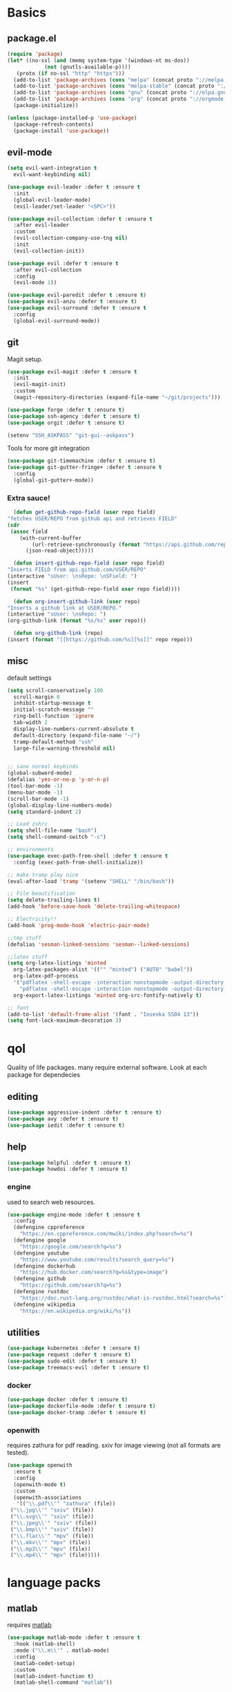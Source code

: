 * Basics
** package.el
   #+BEGIN_SRC emacs-lisp :tangle yes
   (require 'package)
   (let* ((no-ssl (and (memq system-type '(windows-nt ms-dos))
		       (not (gnutls-available-p))))
	  (proto (if no-ssl "http" "https")))
     (add-to-list 'package-archives (cons "melpa" (concat proto "://melpa.org/packages/")) t)
     (add-to-list 'package-archives (cons "melpa-stable" (concat proto "://stable.melpa.org/packages/")) t)
     (add-to-list 'package-archives (cons "gnu" (concat proto "://elpa.gnu.org/packages/")) t)
     (add-to-list 'package-archives (cons "org" (concat proto "://orgmode.org/elpa/")) t)
     (package-initialize))

   (unless (package-installed-p 'use-package)
     (package-refresh-contents)
     (package-install 'use-package))
   #+END_SRC
** evil-mode
   #+BEGIN_SRC emacs-lisp :tangle yes
   (setq evil-want-integration t
	 evil-want-keybinding nil)

   (use-package evil-leader :defer t :ensure t
     :init
     (global-evil-leader-mode)
     (evil-leader/set-leader "<SPC>"))

   (use-package evil-collection :defer t :ensure t
     :after evil-leader
     :custom
     (evil-collection-company-use-tng nil)
     :init
     (evil-collection-init))

   (use-package evil :defer t :ensure t
     :after evil-collection
     :config
     (evil-mode 1))

   (use-package evil-paredit :defer t :ensure t)
   (use-package evil-anzu :defer t :ensure t)
   (use-package evil-surround :defer t :ensure t
     :config
     (global-evil-surround-mode))
   #+END_SRC
** git
   Magit setup.
    #+BEGIN_SRC emacs-lisp :tangle yes
    (use-package evil-magit :defer t :ensure t
      :init
      (evil-magit-init)
      :custom
      (magit-repository-directories (expand-file-name "~/git/projects")))

    (use-package forge :defer t :ensure t)
    (use-package ssh-agency :defer t :ensure t)
    (use-package orgit :defer t :ensure t)

    (setenv "SSH_ASKPASS" "git-gui--askpass")
    #+END_SRC

    Tools for more git integration
    #+BEGIN_SRC emacs-lisp :tangle yes
    (use-package git-timemachine :defer t :ensure t)
    (use-package git-gutter-fringe+ :defer t :ensure t
      :config
      (global-git-gutter+-mode))
    #+END_SRC
***  Extra sauce!
    #+BEGIN_SRC emacs-lisp :tangle yes
      (defun get-github-repo-field (user repo field)
	"fetches USER/REPO from github api and retrieves FIELD"
	(cdr
	 (assoc field
		(with-current-buffer
		    (url-retrieve-synchronously (format "https://api.github.com/repos/%s/%s" user repo))
		  (json-read-object)))))

      (defun insert-github-repo-field (user repo field)
	"Inserts FIELD from api.github.com/USER/REPO"
	(interactive "sUser: \nsRepo: \nSField: ")
	(insert
	 (format "%s" (get-github-repo-field user repo field))))

      (defun org-insert-github-link (user repo)
	"Inserts a github link at USER/REPO."
	(interactive "sUser: \nsRepo: ")
	(org-github-link (format "%s/%s" user repo)))

      (defun org-github-link (repo)
	(insert (format "[[https://github.com/%s][%s]]" repo repo)))
    #+END_SRC
** misc
   default settings
   #+BEGIN_SRC emacs-lisp :tangle yes
   (setq scroll-conservatively 100
	 scroll-margin 0
	 inhibit-startup-message t
	 initial-scratch-message ""
	 ring-bell-function 'ignore
	 tab-width 2
	 display-line-numbers-current-absolute t
	 default-directory (expand-file-name "~/")
	 tramp-default-method "ssh"
	 large-file-warning-threshold nil)


   ;; sane normal keybinds
   (global-subword-mode)
   (defalias 'yes-or-no-p 'y-or-n-p)
   (tool-bar-mode -1)
   (menu-bar-mode -1)
   (scroll-bar-mode -1)
   (global-display-line-numbers-mode)
   (setq standard-indent 2)

   ;; Load zshrc
   (setq shell-file-name "bash")
   (setq shell-command-switch "-c")

   ;; environments
   (use-package exec-path-from-shell :defer t :ensure t
     :config (exec-path-from-shell-initialize))

   ;; make tramp play nice
   (eval-after-load 'tramp '(setenv "SHELL" "/bin/bash"))

   ;; File beautification
   (setq delete-trailing-lines t)
   (add-hook 'before-save-hook 'delete-trailing-whitespace)

   ;; Electricity!!
   (add-hook 'prog-mode-hook 'electric-pair-mode)

   ;;tmp stuff
   (defalias 'sesman-linked-sessions 'sesman--linked-sessions)

   ;;latex stuff
   (setq org-latex-listings 'minted
	 org-latex-packages-alist '(("" "minted") ("AUTO" "babel"))
	 org-latex-pdf-process
	 '("pdflatex -shell-escape -interaction nonstopmode -output-directory %o %f"
	   "pdflatex -shell-escape -interaction nonstopmode -output-directory %o %f")
	 org-export-latex-listings 'minted org-src-fontify-natively t)

   ;; font
   (add-to-list 'default-frame-alist '(font . "Iosevka SS04 13"))
   (setq font-lock-maximum-decoration 3)
   #+END_SRC
* qol
  Quality of life packages. many require external software. Look at each package for dependecies
** editing
   #+BEGIN_SRC emacs-lisp :tangle yes
   (use-package aggressive-indent :defer t :ensure t)
   (use-package avy :defer t :ensure t)
   (use-package iedit :defer t :ensure t)
   #+END_SRC
** help
#+BEGIN_SRC emacs-lisp :tangle yes
  (use-package helpful :defer t :ensure t)
  (use-package howdoi :defer t :ensure t)
   #+END_SRC
*** engine
    used to search web resources.
    #+BEGIN_SRC emacs-lisp :tangle yes
 (use-package engine-mode :defer t :ensure t
   :config
   (defengine cppreference
     "https://en.cppreference.com/mwiki/index.php?search=%s")
   (defengine google
     "https://google.com/search?q=%s")
   (defengine youtube
     "https://www.youtube.com/results?search_query=%s")
   (defengine dockerhub
     "https://hub.docker.com/search?q=%s&type=image")
   (defengine github
     "https://github.com/search?q=%s")
   (defengine rustdoc
     "https://doc.rust-lang.org/rustdoc/what-is-rustdoc.html?search=%s")
   (defengine wikipedia
     "https://en.wikipedia.org/wiki/%s"))
    #+END_SRC
** utilities
   #+BEGIN_SRC emacs-lisp :tangle yes
   (use-package kubernetes :defer t :ensure t)
   (use-package request :defer t :ensure t)
   (use-package sudo-edit :defer t :ensure t)
   (use-package treemacs-evil :defer t :ensure t)
   #+END_SRC
*** docker
    #+BEGIN_SRC emacs-lisp :tangle yes
    (use-package docker :defer t :ensure t)
    (use-package dockerfile-mode :defer t :ensure t)
    (use-package docker-tramp :defer t :ensure t)
    #+END_SRC
*** openwith
     requires zathura for pdf reading. sxiv for image viewing (not all formats are tested).
 #+BEGIN_SRC emacs-lisp :tangle yes
   (use-package openwith
     :ensure t
     :config
     (openwith-mode t)
     :custom
     (openwith-associations
      '(("\\.pdf\\'" "zathura" (file))
	("\\.jpg\\'" "sxiv" (file))
	("\\.svg\\'" "sxiv" (file))
	("\\.jpeg\\'" "sxiv" (file))
	("\\.bmp\\'" "sxiv" (file))
	("\\.flac\\'" "mpv" (file))
	("\\.mkv\\'" "mpv" (file))
	("\\.mp3\\'" "mpv" (file))
	("\\.mp4\\'" "mpv" (file)))))
 #+END_SRC
* language packs
** matlab
   requires [[https://se.mathworks.com/products/matlab.html][matlab]]
   #+BEGIN_SRC emacs-lisp :tangle yes
   (use-package matlab-mode :defer t :ensure t
     :hook (matlab-shell)
     :mode ("\\.m\\'" . matlab-mode)
     :config
     (matlab-cedet-setup)
     :custom
     (matlab-indent-function t)
     (matlab-shell-command "matlab"))
   #+END_SRC
** csharp
   #+BEGIN_SRC emacs-lisp :tangle yes
   (use-package csharp-mode :defer t :ensure t)
   (use-package omnisharp :defer t :ensure t
     :after company
     :config
     (add-hook 'csharp-mode-hook 'omnisharp-mode)
     (add-to-list 'company-backends 'company-omnisharp))
   #+END_SRC
** plant
    requires [[https://plantuml.com][plantuml]]
#+BEGIN_SRC emacs-lisp :tangle yes
  (use-package plantuml-mode
    :defer t
    :ensure t
    :magic ("@startuml" . plantuml-mode))

  (when (executable-find "plantuml")
    (setq plantuml-jar-path (expand-file-name (executable-find "plantuml"))
	  org-plantuml-jar-path
	  (replace-regexp-in-string
	   "bin"
	   "share/java/plantuml"
	   (format "%s%s" (expand-file-name (executable-find "plantuml")) ".jar"))))

  (use-package flycheck-plantuml :defer t :ensure t)

  ;; recompiles plantuml diagrams on save
  (defun recompile-plantuml ()
    (add-hook 'after-save-hook
	      (lambda () (call-process "plantuml" nil nil nil (buffer-name)))))

  (add-hook 'plantuml-mode-hook 'recompile-plantuml)
#+END_SRC
** others
   #+BEGIN_SRC emacs-lisp :tangle yes
   (use-package auctex :defer t :ensure t)
   (use-package yaml-mode :defer t :ensure t)
   (use-package json-mode :defer t :ensure t)
   (use-package protobuf-mode :defer t :ensure t)

   ;;scons
   (push '("SConstruct" . python-mode) auto-mode-alist)
   (push '("SConscript" . python-mode) auto-mode-alist)
   #+END_SRC
* org stuff
** basic
#+BEGIN_SRC emacs-lisp :tangle yes
  (use-package org-plus-contrib :defer t :ensure t)

  (add-hook 'org-mode-hook 'visual-line-mode)

  (org-babel-do-load-languages 'org-babel-load-languages
   '((python . t)
     (C . T)
     (clojure . T)
     (plantuml . t)
     (shell . t)
     (python .t)
     (makefile . t)
     (calc . t)
     (matlab . t)
     (emacs-lisp . t)
     (js . t)))

  (use-package ox-reveal :defer t :ensure t)
  (use-package org-mime :defer t :ensure t)

  (require 'org-tempo)
  (setq org-todo-keywords
	'((sequence "TODO(t)" "FEEDBACK(f)" "|" "DONE(d)" "NOT FINISHED(n)"))
	org-columns-default-format
	"%25ITEM %TODO %DEADLINE %EFFORT %TAGS"
	org-capture-templates
	'(("t" "Todo" entry (file+headline journal "TODAY")
           "** TODO %?\n")
          ("n" "Note" entry (file+headline journal "NOTES")
           "** %?\n\n")))

  (use-package org-ref :defer t :ensure t)
  (use-package org-bullets :defer t :ensure t
    :config
    (add-hook 'org-mode-hook (lambda () (org-bullets-mode 1))))

  (use-package polymode :defer t :ensure t)
  (use-package poly-org :defer t :ensure t
    :after polymode
    :mode ("//.org//'"))

  (use-package org-download :defer t :ensure t
    :config
    (add-hook 'dired-mode-hook 'org-download-enable))

  (setq org-export-latex-listings 'minted)
  (setq org-src-fontify-natively t)

  (add-hook 'org-mode-hook
	    (lambda ()
	      (openwith-mode nil)
	      (org-display-inline-images t)))

  (defmath uconvert (v u)
    "Convert value V into compatible unit U"
    (math-convert-units v u))
#+END_SRC
** org-extras
   #+BEGIN_SRC emacs-lisp :tangle yes
     (defun export-and-find ()
       (interactive)
       (org-latex-export-to-pdf)
       (when (not (process-status "openwith-process"))
	 (find-file
	  (format "%s.pdf" (file-name-base (buffer-name))))))

     (defun org-latex-include-header (packages)
       "Add a latex header with PACKAGES to the current document."
       (interactive
	(list (split-string (read-string "Package(s): "))))
       (save-excursion
	 (if (not (search-backward "#+LATEX_HEADER: \\usepackage" nil t))
	     (if (not (search-backward "#+AUTHOR:" nil t))
		 (goto-char 0)))
	 (forward-line)
	 (dolist (package packages)
	   (insert (concat "#+LATEX_HEADER: \\usepackage{" package "}\n")))))

     (defun org-latex-insert-meta (title author)
       "Insert TITLE and AUTHOR headers for latex."
       (interactive "sTitle: \nsAuthor: ")
       (save-excursion
	 (goto-char (point-min))
	 (insert "#+TITLE: " title "\n#+AUTHOR: " author "\n#+DATE:" (shell-command-to-string "date \"+%d/%m/%Y\"") "\n")))

     (defun org-reveal-add-root ()
       "Insert Reveal root tag for org-re-reveal exports"
       (interactive)
       (save-excursion
	 (goto-char (point-min))
	 (insert
	  (format
	   "#+REVEAL_ROOT: https://cdnjs.cloudflare.com/ajax/libs/reveal.js/%s/\n"
	   (cdr
	    (assoc 'version
		   (with-current-buffer
		       (url-retrieve-synchronously
			"https://api.cdnjs.com/libraries/reveal.js")
		     (goto-char (+ url-http-end-of-headers 1))
		     (json-read-object))))))))

     (defun org-macros-src-block-add-name (name)
       "Add a NAME to the current sourceblock."
       (interactive "sName: ")
       (save-excursion
	 (if (not (search-backward "#+BEGIN_SRC" nil t))
	     (message "Src block not found"))
	 (newline)
	 (forward-line -1)
	 (insert (concat "#+NAME: " name))))
#+END_SRC
** journals
   setting up daily journals
   #+BEGIN_SRC emacs-lisp :tangle yes
     (defvar journal-dir
       (expand-file-name "~/Dropbox/journals/"))

     (defvar journal
       (format "%sjournal%s.org"
	       journal-dir
	       (format-time-string "%Y%m%d")))

   (setq initial-buffer-choice journal
	 org-agenda-files (directory-files journal-dir t "^journal[0-9]+\.org$"))

   (defvar org-journal-template
     (concat
      "#+TITLE: Journal\n"
      "#+DATE: " (format-time-string "%A %d/%m/%Y\n")
      "* TODAY\n"
      "** TODO\n"
      "* NOTES"))

   (when (not (file-exists-p journal))
     (write-region org-journal-template nil journal))

   (defun find-journal (days-ago)
     "Find journal from DAYS-AGO"
     (interactive "p")
     (if (not current-prefix-arg)
	 (find-file
	  journal)
       (find-file
	(concat
	 journal-dir
	 "journal"
	 (format-time-string
	  "%Y%m%d"
	  (seconds-to-time (- (time-to-seconds) (* days-ago 86400))))
	 ".org"))))
   #+END_SRC
* programming
** company
   #+BEGIN_SRC emacs-lisp :tangle yes
     (use-package company :defer t :ensure t
       :hook (prog-mode . company-mode)
       :custom
       (company-idle-delay 0)
       (company-minimum-prefix-length 1)
       (company-show-numbers t)
       :config
       (let ((map company-active-map))
	 (mapc
	  (lambda (x)
	    (define-key map (format "%d" x) 'ora-company-number))
	  (number-sequence 0 9))
	 (define-key map " " (lambda ()
                               (interactive)
                               (company-abort)
                               (self-insert-command 1)))
	 (define-key map (kbd "<return>") nil))

       (defun ora-company-number ()
	 "Forward to `company-complete-number'.

         Unless the number is potentially par of the canidiate.
         In that case, insert the number"
	 (interactive)
	 (let* ((k (this-command-keys))
		(re (concat "^" company-prefix k)))
	   (if (cl-find-if (lambda (s) (string-match re s))
			   company-candidates)
               (self-insert-command 1)
	     (company-complete-number (string-to-number k))))))

     (use-package company-box :defer t :ensure t
       :custom (company-box-enable-icon nil))
   #+END_SRC
** lisp
   #+BEGIN_SRC emacs-lisp :tangle yes
   ;; paredit!
   (add-hook 'emacs-lisp-mode-hook 'paredit-mode)
   (add-hook 'lisp-mode-hook 'paredit-mode)
   (add-hook 'clojure-mode-hook 'paredit-mode)
   (add-hook 'clojurescript-mode-hook 'paredit-mode)

   ;; elisp
   (use-package elsa :defer t :ensure t)
   (use-package eros :defer t :ensure t
     :hook (eros-mode . emacs-lisp-mode))

   ;; clojure
   (use-package clojure-mode :defer t :ensure t)
   (use-package cider :defer t :ensure t
     :custom
     (cider-lein-parameters "repl :headless :host localhost"))

   (setq nrepl-use-ssh-fallback-for-remote-hosts t)

   (use-package flycheck-clojure :defer t :ensure t)
   (use-package helm-clojuredocs :defer t :ensure t)
   (use-package cljr-helm :defer t :ensure t)

   ;; racket
   (use-package racket-mode :defer t :ensure t)
   #+END_SRC
** python
   #+BEGIN_SRC emacs-lisp :tangle yes
   (use-package pipenv :defer t :ensure t
     :hook (python-mode . pipenv-mode)
     :custom
     pipenv-projectile-after-switch-function
     #'pipenv-projectile-after-switch-extended)

   (use-package jedi :defer t :ensure t)
   #+END_SRC
** elixir
   #+BEGIN_SRC emacs-lisp :tangle yes
     (use-package elixir-mode :defer t :ensure t)
     (use-package alchemist :defer t :ensure t
       :hook (elixir-mode . alchemist-mode))

   #+END_SRC
** c++
   #+BEGIN_SRC emacs-lisp :tangle yes
     (use-package ccls :defer t :ensure t)
     (use-package clang-format :defer t :ensure t)
     (use-package flycheck-clang-tidy :defer t :ensure t
       :custom
       (flycheck-clang-tidy-build-path "")
       (flycheck-clang-language-standard "c++2a"))

     (use-package disaster :defer t :ensure t)
     (use-package demangle-mode :defer t :ensure t
       :mode ("\\*assembly\\*"))
   #+END_SRC
** rust
   #+BEGIN_SRC emacs-lisp :tangle yes
     (use-package cargo :defer t :ensure t
       :hook (rust-mode . cargo-minor-mode))
     (use-package toml-mode :defer t :ensure t)
   #+END_SRC
** Go
   #+BEGIN_SRC emacs-lisp :tangle yes
     (use-package go-mode :defer t :ensure t
       :config
       (push (expand-file-name "~/go/bin" exec-path)))

   (defun go-run ()
     (interactive)
     (save-buffer)
     (async-shell-command (concat "go run " (buffer-name))))
   #+END_SRC
** Web
    #+BEGIN_SRC emacs-lisp :tangle yes
    ;; everything in one package
    (use-package web-mode :defer t :ensure t
      :mode
      ("\\.js\\'" . web-mode)
      ("\\.ts\\'" . web-mode)
      ("\\.css\\'" . web-mode)
      ("\\.jsx\\'" . web-mode)
      ("\\.tsx\\'" . web-mode)
      ("\\.html\\'" . web-mode)
      ("\\.scss\\'" . web-mode))

    (use-package npm-mode :defer t :ensure t)
    (use-package impatient-mode :defer t :ensure t)
    (use-package lorem-ipsum :defer t :ensure t)
    (use-package emmet-mode :defer t :ensure t
      :custom
      (emmet-expand-jsx-className t))

    (use-package restclient :defer t :ensure t)
#+END_SRC
** lsp
#+BEGIN_SRC emacs-lisp :tangle yes
  (use-package company-lsp :defer t :ensure t)
  (use-package lsp-mode :defer t :ensure t
    :config
    (require 'ccls)
    (require 'lsp-clients)
    :hook ((c-mode c++-mode rust-mode go-mode python-mode) . lsp))
  (use-package lsp-ui :defer t :ensure t)
  (use-package dap-mode :defer t :ensure t)

#+END_SRC
** yasnippet
   All the snippets! (or atleast most of them)
   #+BEGIN_SRC emacs-lisp :tangle yes
   (use-package yasnippet-snippets :defer t :ensure t)
   (use-package react-snippets :defer t :ensure t)

   (use-package yasnippet :defer t :ensure t
     :init
     (yas-global-mode 1))

   (use-package auto-yasnippet :defer t :ensure t)

   ;; make company and yasnippet play nice
   (defun company-yasnippet-or-completion ()
     (interactive)
     (let ((yas-fallback-behavior nil))
       (unless (yas-expand)
	 (call-interactively #'company-complete-common))))

   (add-hook 'company-mode-hook
	     (lambda () (substitute-key-definition
		    'company-complete-common
		    'company-yasnippet-or-completion
		    company-active-map)))
   #+END_SRC
* misc
** shell
   insert result from terminal (try "Q" on the next line)
   seq 1 255 | xargs printf "%.2x\n" | fmt -w 49
   #+BEGIN_SRC emacs-lisp :tangle yes
     (defun insert-output-of-executed-line ()
       "executes line at point in default shell and inserts stdout"
       (interactive)
       (insert
	(shell-command-to-string
	 (delete-and-extract-region
	  (point-at-bol)
	  (point-at-eol)))))
   #+END_SRC
** nix
 #+begin_SRC emacs-lisp :tangle yes
 (use-package nix-mode :defer t :ensure t)
 (use-package nix-buffer :defer t :ensure t)
 (use-package helm-nixos-options :defer t :ensure t)
 (use-package company-nixos-options :defer t :ensure t)
 #+END_SRC
** mail
   #+BEGIN_SRC emacs-lisp :tangle yes
     (when (file-exists-p "/usr/share/emacs/site-lisp/mu4e")
       (add-to-list 'load-path "/usr/share/emacs/site-lisp/mu4e")
       (require 'mu4e)

       (use-package mu4e-alert :defer t :ensure t))
   #+END_SRC
** media
   #+BEGIN_SRC emacs-lisp :tangle yes
     (use-package emms :defer t :ensure t)
   #+END_SRC
* ui
** helm
 #+BEGIN_SRC emacs-lisp :tangle yes
 (use-package helm :defer t :ensure t
   :init
   (require 'helm-config)
   (helm-mode))

 (use-package helm-make :defer t :ensure t)
 (use-package helm-company :defer t :ensure t)
 (use-package helm-projectile :defer t :ensure t)
 (use-package f3 :defer t :ensure t)
 (use-package helm-rg :defer t :ensure t)
 #+END_SRC
** symbols
   #+BEGIN_SRC emacs-lisp :tangle yes
     (defconst prettify-symbols-alist
       '(("lambda" . ?λ)
	 ("[ ]" . ?☐)
	 ("[X]" . ?☑)
	 ("*" . ?α)
	 ("**" . ?β)
	 ("***" . ?γ)
	 ("****" . ?δ)))

     (add-hook 'org-mode-hook
	       (lambda () (prettify-symbols-mode)))
   #+END_SRC
** theme
   #+BEGIN_SRC emacs-lisp :tangle yes
   (use-package doom-themes :defer t :ensure t
     :init
     (load-theme 'doom-dracula t))

   (use-package doom-modeline :defer t :ensure t
     :hook (after-init . doom-modeline-init)
     :custom
     (doom-modeline-buffer-file-name-style 'relative-from-project)
     (doom-modeline-height 35)
     (doom-modeline-bar-width 4)
     (doom-modeline-icon t)
     (doom-modeline-major-mode-icon t)
     (doom-modeline-major-mode-color-icon nil)
     (doom-modeline-mu4e t))

   (use-package solaire-mode :defer t :ensure t
     :config
     (solaire-global-mode))
   #+END_SRC
** Which key
 #+BEGIN_SRC emacs-lisp :tangle yes
   (use-package which-key :defer t :ensure t
     :init
     (which-key-mode))
 #+END_SRC
* hotkeys
  #+BEGIN_SRC emacs-lisp :tangle yes
  ;; Leader keys
  (evil-leader/set-key
    ;;buffers & windows
    "b" 'helm-buffers-list
    "o" 'other-window
    "q" '(lambda () (interactive)
	   (kill-buffer)
	   (delete-window))

    ;;misc
    "a" 'comment-dwim
    "i" 'indent-region
    "h" 'howdoi-query-insert-code-snippet-at-point

    ;;buffer navigation
    "j" 'evil-avy-goto-char

    ;;files
    "f f" 'f3
    "f d" 'dired-jump
    "f e" '(lambda () (interactive) (find-file "~/.emacs.d/config.org"))
    "f i" '(lambda () (interactive) (find-file "~/.i3/config"))
    "f z" '(lambda () (interactive) (find-file "~/.zshrc"))
    "f p" '(lambda () (interactive) (find-file "~/git/projects"))
    "f j" 'find-journal

    ;;treemacs
    "u" 'treemacs
    "t p" 'treemacs-add-project-to-workspace
    "t r" 'treemacs-remove-project-from-workspace

    ;;Git
    "g s" 'magit-status
    "g t" 'git-timemachine
    "g g" 'global-git-gutter+-mode

    ;;eglot
    "r r" 'eglot-rename
    "r c" 'eglot-code-actions
    "r s" 'eglot-reconnect

    ;;Docker
    "g d" 'docker

    ;;utilities
    "+" 'calc
    "-" 'mu4e
    "<RET>" '(lambda () (interactive) (split-window-sensibly) (other-window 1) (eshell))

    ;;projectile
    "p p" 'helm-projectile
    "p f" 'helm-projectile-find-file-dwim
    "p a" 'helm-projectile-rg
    "p s" 'projectile-add-known-project
    "p c" 'projectile-compile-project
    "c" 'helm-make-projectile

    ;;engine
    "s c" 'engine/search-cppreference
    "s y" 'engine/search-youtube
    "s d" 'engine/search-dockerhub
    "s r" 'engine/search-rustdoc
    "s w" 'engine/search-wikipedia
    "s g i" 'engine/search-github
    "s g o" 'engine/search-google

    ;; window management
    "w w" 'tear-off-window
    "w h" 'windmove-swap-states-left
    "w j" 'windmove-swap-states-down
    "w k" 'windmove-swap-states-up
    "w l" 'windmove-swap-states-right)

  (setq windmove-wrap-around t)
  (evil-leader/set-key-for-mode 'org-mode
    "m s" 'org-kanban/shift)

  (evil-leader/set-key-for-mode 'cider-mode
    "r h" 'cljr-helm
    "r r" 'cider-eval-last-sexp
    "r k" 'cider-eval-buffer
    "r d" 'helm-clojuredocs
    "e" 'cider-eval-last-sexp
    "k" 'cider-eval-buffer)

  (evil-leader/set-key-for-mode 'emacs-lisp-mode
    "e" 'eval-last-sexp
    "k" 'eval-buffer)

  (setq local-function-key-map (delq '(kp-tab . [9]) local-function-key-map))
  ;;global state
  (evil-define-key nil global-map
    (kbd "C-x C-f") 'helm-find-files
    (kbd "C-x C-b") 'helm-buffers-list
    (kbd "M-x") 'helm-M-x
    (kbd "M-p") 'emmet-expand-yas
    (kbd "C-S-c") 'aya-create
    (kbd "C-S-e") 'aya-expand
    (kbd "C-s") 'save-buffer
    (kbd "C-h f") 'helpful-function
    (kbd "C-h v") 'helpful-variable
    (kbd "C-h k") 'helpful-key
    (kbd "C-c l") 'org-store-link
    (kbd "C-c a") 'org-todo-list
    (kbd "C-c c") 'org-capture)

  (evil-define-key nil go-mode-map
    (kbd "C-c C-c") 'go-run)

  (evil-define-key 'normal global-map
    "'" 'evil-goto-mark
    "´" 'evil-goto-mark-line
    "Q" 'insert-output-of-executed-line)

  (evil-define-key 'visual global-map
    "S" 'evil-surround-region)

  ;; orgmode
  (evil-define-key 'normal poly-org-mode-map
    "U" 'export-and-find)

  ;; paredit mode
  (evil-define-key nil paredit-mode-map
    (kbd "M-l") 'paredit-forward-slurp-sexp
    (kbd "M-h") 'paredit-backward-slurp-sexp
    (kbd "M-L") 'paredit-backward-barf-sexp
    (kbd "M-H") 'paredit-forward-barf-sexp)
  #+END_SRC
